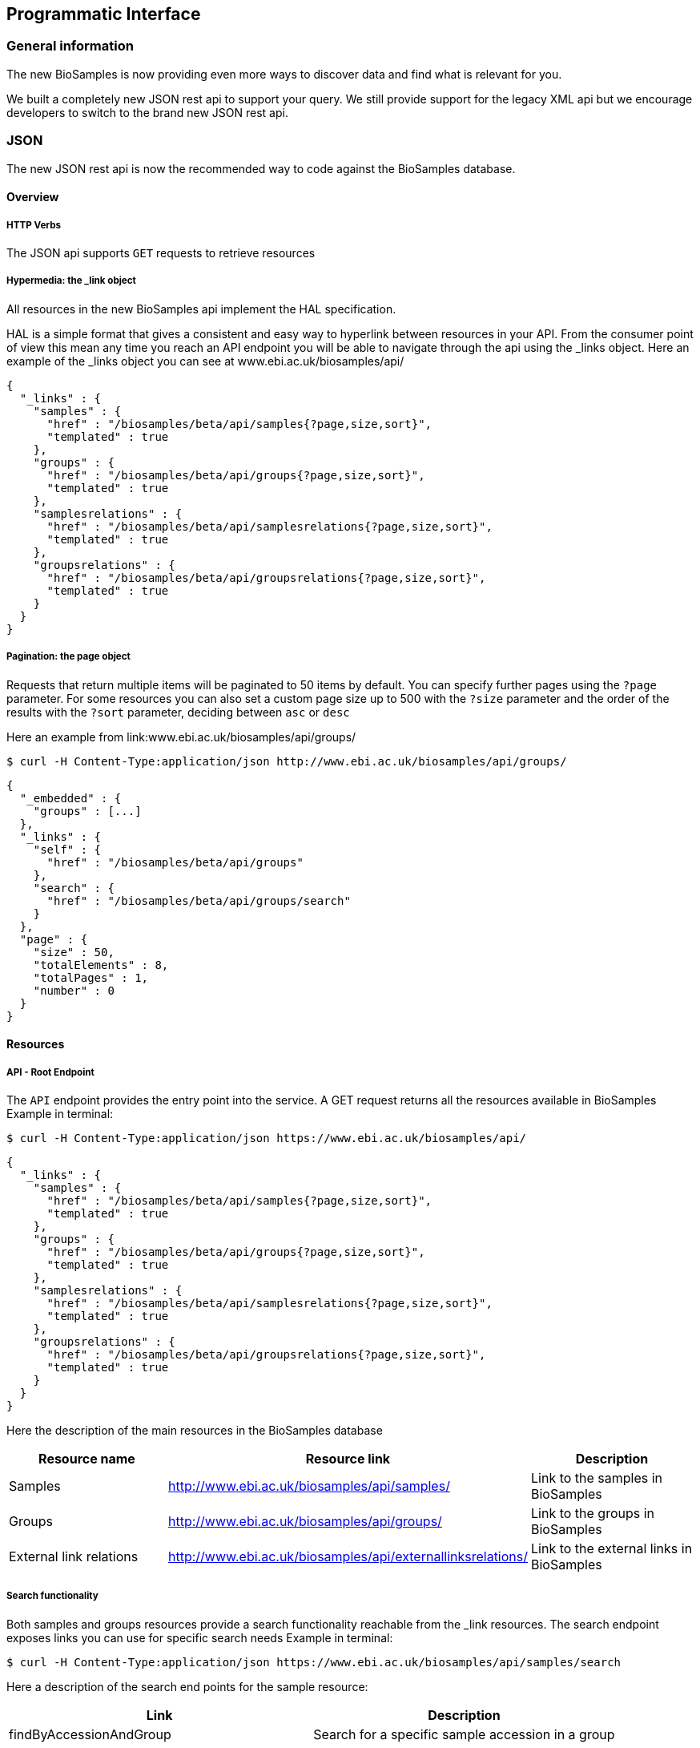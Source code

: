 :last-update-label!:
== Programmatic Interface

=== General information
The new BioSamples is now providing even more ways to discover data and find what is relevant for you.

We built a completely new JSON rest api to support your query.
We still provide support for the legacy XML api but we encourage developers to switch to the brand new JSON rest api.

=== JSON

The new JSON rest api is now the recommended way to code against the BioSamples database.

==== Overview
===== HTTP Verbs
The JSON api supports `GET` requests to retrieve resources

===== Hypermedia: the _link object

All resources in the new BioSamples api implement the HAL specification.

HAL is a simple format that gives a consistent and easy way to hyperlink between resources in your API. From the consumer point of view this mean any time you reach an API endpoint you will be able to navigate through the api using the _links object.
Here an example of the _links object you can see at www.ebi.ac.uk/biosamples/api/
[source, json]
----
{
  "_links" : {
    "samples" : {
      "href" : "/biosamples/beta/api/samples{?page,size,sort}",
      "templated" : true
    },
    "groups" : {
      "href" : "/biosamples/beta/api/groups{?page,size,sort}",
      "templated" : true
    },
    "samplesrelations" : {
      "href" : "/biosamples/beta/api/samplesrelations{?page,size,sort}",
      "templated" : true
    },
    "groupsrelations" : {
      "href" : "/biosamples/beta/api/groupsrelations{?page,size,sort}",
      "templated" : true
    }
  }
}
----

===== Pagination: the page object

Requests that return multiple items will be paginated to 50 items by default.
You can specify further pages using the `?page` parameter.
For some resources you can also set a custom page size up to 500 with the `?size` parameter
and the order of the results with the `?sort` parameter, deciding between `asc` or `desc`

Here an example from link:www.ebi.ac.uk/biosamples/api/groups/
[source, bash]
----
$ curl -H Content-Type:application/json http://www.ebi.ac.uk/biosamples/api/groups/
----

[source, json]
----
{
  "_embedded" : {
    "groups" : [...]
  },
  "_links" : {
    "self" : {
      "href" : "/biosamples/beta/api/groups"
    },
    "search" : {
      "href" : "/biosamples/beta/api/groups/search"
    }
  },
  "page" : {
    "size" : 50,
    "totalElements" : 8,
    "totalPages" : 1,
    "number" : 0
  }
}
----

==== Resources

===== API - Root Endpoint
The `API` endpoint provides the entry point into the service. A GET request returns all the resources available in BioSamples
Example in terminal:

[source, bash]
----
$ curl -H Content-Type:application/json https://www.ebi.ac.uk/biosamples/api/
----

[source, json]
----
{
  "_links" : {
    "samples" : {
      "href" : "/biosamples/beta/api/samples{?page,size,sort}",
      "templated" : true
    },
    "groups" : {
      "href" : "/biosamples/beta/api/groups{?page,size,sort}",
      "templated" : true
    },
    "samplesrelations" : {
      "href" : "/biosamples/beta/api/samplesrelations{?page,size,sort}",
      "templated" : true
    },
    "groupsrelations" : {
      "href" : "/biosamples/beta/api/groupsrelations{?page,size,sort}",
      "templated" : true
    }
  }
}
----

Here the description of the main resources in the BioSamples database
[options="header"]
|===
| Resource name |Resource link|Description
| Samples | http://www.ebi.ac.uk/biosamples/api/samples/ |	Link to the samples in BioSamples
| Groups | http://www.ebi.ac.uk/biosamples/api/groups/ | Link to the groups in BioSamples
| External link relations | http://www.ebi.ac.uk/biosamples/api/externallinksrelations/ | Link to the external links in BioSamples
| Samples relations | http://www.ebi.ac.uk/biosamples/api/samplesrelations/ 	Link to the samples relations in BioSamples
Groups relations 	http://www.ebi.ac.uk/biosamples/api/grouprelations/ 	Link to the group relations in BioSamples
|===

===== Search functionality

Both samples and groups resources provide a search functionality reachable from the _link resources. The search endpoint exposes links you can use for specific search needs
Example in terminal:

[source, bash]
----
$ curl -H Content-Type:application/json https://www.ebi.ac.uk/biosamples/api/samples/search
----

Here a description of the search end points for the sample resource:
[options="header"]
|===
| Link | Description
| findByAccessionAndGroup | Search for a specific sample accession in a group
| findByTextAndGroup | Search for a sample with specific text in a group
| findByGroup | Search samples in a group
| findByAccession | Search sample with specific accession
| findFirstByGroupContains 	| Search for one sample in a group
| findByText | Search all samples having specific text
|===

=== XML - Legacy api

BioSamples will still support the legacy XML api, but no further development will be done to improve it. New features and functionalities will be developed solely on the JSON REST api.

For the specifications of the XML API please refer to the link:legacy_xml_api[old documentation available here]
